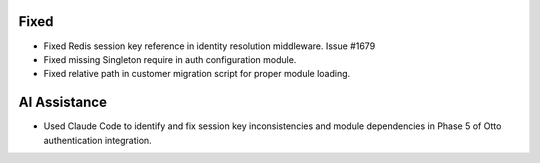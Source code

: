 Fixed
-----

- Fixed Redis session key reference in identity resolution middleware. Issue #1679
- Fixed missing Singleton require in auth configuration module.
- Fixed relative path in customer migration script for proper module loading.

AI Assistance
-------------

- Used Claude Code to identify and fix session key inconsistencies and module dependencies in Phase 5 of Otto authentication integration.
